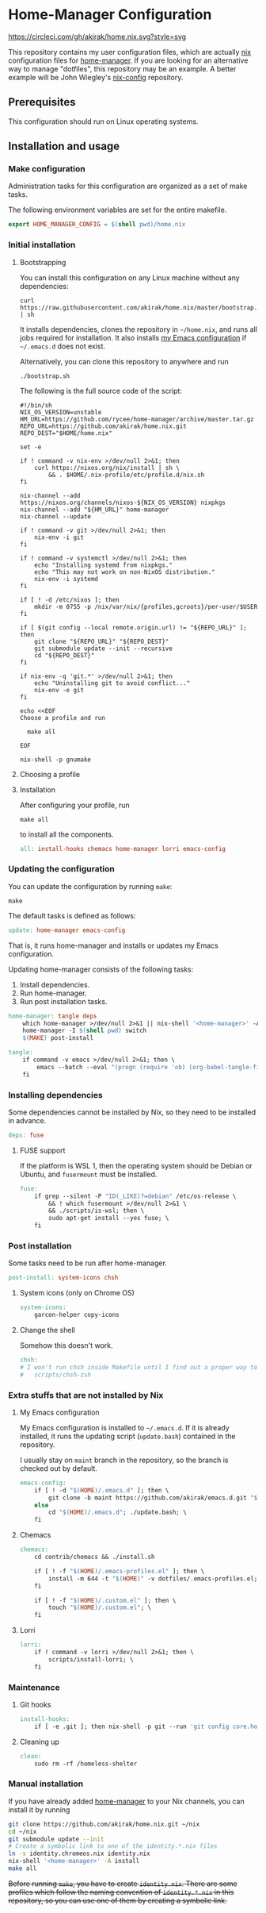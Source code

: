 #+startup: content
* Home-Manager Configuration
[[https://circleci.com/gh/akirak/home.nix][https://circleci.com/gh/akirak/home.nix.svg?style=svg]]

This repository contains my user configuration files,
which are actually [[https://nixos.org/nix/][nix]] configuration files for [[https://github.com/rycee/home-manager][home-manager]].
If you are looking for an alternative way to manage "dotfiles", this repository may be an example.
A better example will be John Wiegley's [[https://github.com/jwiegley/nix-config][nix-config]] repository.
** Table of contents                                              :noexport:
:PROPERTIES:
:TOC:      siblings
:END:
    -  [[#prerequisites][Prerequisites]]
    -  [[#installation-and-usage][Installation and usage]]
      -  [[#make-configuration][Make configuration]]
      -  [[#initial-installation][Initial installation]]
        -  [[#bootstrapping][Bootstrapping]]
        -  [[#choosing-a-profile][Choosing a profile]]
        -  [[#installation][Installation]]
      -  [[#updating-the-configuration][Updating the configuration]]
      -  [[#installing-dependencies][Installing dependencies]]
        -  [[#fuse-support][FUSE support]]
      -  [[#post-installation][Post installation]]
        -  [[#system-icons-only-on-chrome-os][System icons (only on Chrome OS)]]
        -  [[#change-the-shell][Change the shell]]
      -  [[#extra-stuffs-that-are-not-installed-by-nix][Extra stuffs that are not installed by Nix]]
        -  [[#my-emacs-configuration][My Emacs configuration]]
        -  [[#chemacs][Chemacs]]
        -  [[#lorri][Lorri]]
      -  [[#maintenance][Maintenance]]
        -  [[#git-hooks][Git hooks]]
        -  [[#cleaning-up][Cleaning up]]
      -  [[#phony][Phony]]
      -  [[#manual-installation][Manual installation]]

** Prerequisites
This configuration should run on Linux operating systems.
** Installation and usage
:PROPERTIES:
:header-args:makefile: :tangle Makefile
:header-args:shell: :tangle no
:END:
*** Make configuration
Administration tasks for this configuration are organized as a set of make tasks.

The following environment variables are set for the entire makefile.

#+begin_src makefile
export HOME_MANAGER_CONFIG = $(shell pwd)/home.nix
#+end_src
*** Initial installation
**** Bootstrapping
You can install this configuration on any Linux machine without any dependencies:

#+begin_src shell
curl https://raw.githubusercontent.com/akirak/home.nix/master/bootstrap.sh | sh
#+end_src

It installs dependencies, clones the repository in =~/home.nix=, and runs all jobs required for installation. It also installs [[https://github.com/akirak/emacs.d][my Emacs configuration]] if =~/.emacs.d= does not exist.

Alternatively, you can clone this repository to anywhere and run

#+begin_src shell
./bootstrap.sh
#+end_src

The following is the full source code of the script:

#+begin_src shell :tangle bootstrap.sh
#!/bin/sh
NIX_OS_VERSION=unstable
HM_URL=https://github.com/rycee/home-manager/archive/master.tar.gz
REPO_URL=https://github.com/akirak/home.nix.git
REPO_DEST="$HOME/home.nix"

set -e

if ! command -v nix-env >/dev/null 2>&1; then
    curl https://nixos.org/nix/install | sh \
        && . $HOME/.nix-profile/etc/profile.d/nix.sh
fi

nix-channel --add https://nixos.org/channels/nixos-${NIX_OS_VERSION} nixpkgs
nix-channel --add "${HM_URL}" home-manager
nix-channel --update

if ! command -v git >/dev/null 2>&1; then
    nix-env -i git
fi

if ! command -v systemctl >/dev/null 2>&1; then
    echo "Installing systemd from nixpkgs."
    echo "This may not work on non-NixOS distribution."
    nix-env -i systemd
fi

if [ ! -d /etc/nixos ]; then
    mkdir -m 0755 -p /nix/var/nix/{profiles,gcroots}/per-user/$USER
fi

if [ $(git config --local remote.origin.url) != "${REPO_URL}" ]; then
    git clone "${REPO_URL}" "${REPO_DEST}"
    git submodule update --init --recursive
    cd "${REPO_DEST}"
fi

if nix-env -q 'git.*' >/dev/null 2>&1; then
    echo "Uninstalling git to avoid conflict..."
    nix-env -e git
fi

echo <<EOF
Choose a profile and run

  make all

EOF

nix-shell -p gnumake
#+end_src
**** Choosing a profile
**** Installation
After configuring your profile, run

#+begin_src shell
make all
#+end_src

to install all the components.

#+begin_src makefile
all: install-hooks chemacs home-manager lorri emacs-config
#+end_src
*** Updating the configuration
You can update the configuration by running =make=:

#+begin_src shell
make
#+end_src

The default tasks is defined as follows:

#+begin_src makefile
update: home-manager emacs-config
#+end_src

That is, it runs home-manager and installs or updates my Emacs configuration.

Updating home-manager consists of the following tasks:

1. Install dependencies.
2. Run home-manager.
3. Run post installation tasks.

#+begin_src makefile
home-manager: tangle deps
	which home-manager >/dev/null 2>&1 || nix-shell '<home-manager>' -A install
	home-manager -I $(shell pwd) switch
	$(MAKE) post-install
#+end_src

#+begin_src makefile
tangle:
	if command -v emacs >/dev/null 2>&1; then \
		emacs --batch --eval "(progn (require 'ob) (org-babel-tangle-file \"README.org\"))"; \
	fi
#+end_src
*** Installing dependencies
Some dependencies cannot be installed by Nix, so they need to be installed in advance.

#+begin_src makefile
deps: fuse
#+end_src
**** FUSE support
If the platform is WSL 1, then the operating system should be Debian or Ubuntu, and =fusermount= must be installed.
#+begin_src makefile
fuse:
	if grep --silent -P "ID(_LIKE)?=debian" /etc/os-release \
		&& ! which fusermount >/dev/null 2>&1 \
		&& ./scripts/is-wsl; then \
		sudo apt-get install --yes fuse; \
	fi
#+end_src
*** Post installation
Some tasks need to be run after home-manager.

#+begin_src makefile
post-install: system-icons chsh
#+end_src
**** System icons (only on Chrome OS)
#+begin_src makefile
system-icons:
	garcon-helper copy-icons
#+end_src
**** Change the shell
Somehow this doesn't work.

#+begin_src makefile
chsh:
# I won't run chsh inside Makefile until I find out a proper way to do this
# 	scripts/chsh-zsh
#+end_src
*** Extra stuffs that are not installed by Nix
**** My Emacs configuration
My Emacs configuration is installed to =~/.emacs.d=. If it is already installed, it runs the updating script (=update.bash=) contained in the repository.

I usually stay on =maint= branch in the repository, so the branch is checked out by default.

#+begin_src makefile
emacs-config:
	if [ ! -d "$(HOME)/.emacs.d" ]; then \
		git clone -b maint https://github.com/akirak/emacs.d.git "$(HOME)/.emacs.d"; \
	else
		cd "$(HOME)/.emacs.d"; ./update.bash; \
	fi
#+end_src
**** Chemacs
#+begin_src makefile
chemacs:
	cd contrib/chemacs && ./install.sh

	if [ ! -f "$(HOME)/.emacs-profiles.el" ]; then \
		install -m 644 -t "$(HOME)" -v dotfiles/.emacs-profiles.el; \
	fi

	if [ ! -f "$(HOME)/.custom.el" ]; then \
		touch "$(HOME)/.custom.el"; \
	fi
#+end_src
**** Lorri
#+begin_src makefile
lorri:
	if ! command -v lorri >/dev/null 2>&1; then \
		scripts/install-lorri; \
	fi
#+end_src
*** Maintenance
**** Git hooks
#+begin_src makefile
install-hooks:
	if [ -e .git ]; then nix-shell -p git --run 'git config core.hooksPath .githooks'; fi
#+end_src
**** Cleaning up
#+begin_src makefile
clean:
	sudo rm -rf /homeless-shelter
#+end_src
*** Phony                                                        :noexport:
#+begin_src makefile
.PHONY: install-hooks all chemacs home-manager system-icons clean \
		chsh update-nix-channels init-home-manager lorri tangle emacs-config
#+end_src
*** Manual installation
If you have already added [[https://github.com/rycee/home-manager][home-manager]] to your Nix channels, you can install it by running

#+begin_src sh
  git clone https://github.com/akirak/home.nix.git ~/nix
  cd ~/nix
  git submodule update --init
  # Create a symbolic link to one of the identity.*.nix files
  ln -s identity.chromeos.nix identity.nix
  nix-shell '<home-manager>' -A install
  make all
#+end_src

+Before running =make=, you have to create =identity.nix=. There are some profiles which follow the naming convention of =identity.*.nix= in this repository, so you can use one of them by creating a symbolic link.+
** Meta                                                           :noexport:
:PROPERTIES:
:TOC:      ignore
:END:
# Local Variables:
# before-save-hook: org-make-toc
# org-id-link-to-org-use-id: nil
# org-src-preserve-indentation: t
# End:

